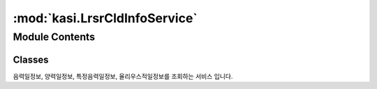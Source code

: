 :mod:`kasi.LrsrCldInfoService`
==============================

.. py:module:: kasi.LrsrCldInfoService


Module Contents
---------------

Classes
~~~~~~~

.. autoapisummary::

   kasi.LrsrCldInfoService.LrsrCldInfoService




.. class:: LrsrCldInfoService(serviceKey)


   음력일정보, 양력일정보, 특정음력일정보, 율리우스적일정보를 조회하는 서비스 입니다.

   .. method:: getLunCalInfo(self, solYear, solMonth=None, solDay=None, numOfRows=None, pageNo=None)

      양력일을 기준으로 음력날짜, 요일, 윤년, 평달/윤달 여부, 음력 간지, 율리우스 적일 등의 정보를 제공한다.
      날짜 입력 시 1582년 10월 4일까지는 율리우스력, 1582년 10월 5일부터는 그레고리력 기준
      입력범위: 1391년 2월 5일 ~ 2050년 12월 31일


   .. method:: getSolCalInfo(self, lunYear, lunMonth, lunDay)

      음력일을 기준으로 양력날짜, 요일, 윤년, 평달/윤달 여부, 음력 간지, 율리우스 적일 등의 정보를 제공한다.
      날짜 입력 시 1582년 9월 8일까지는 율리우스력으로 변환, 1582년 9월 9일부터 9월 18일까지는 율리우스력과 그레고리력으로 모두 변환,
      이 때 두 번째 변환 날짜가 그레고리력. 1582년 9월 19일부터는 그레고리력으로 변환
      입력범위: 1391년 1월 1일 ~ 2050년 11월 18일


   .. method:: getSpcifyLunCalInfo(self, fromSolYear, toSolYear, lunMonth, lunDay, leapMonth, numOfRows=None, pageNo=None)

      양력연월일(내역), 요일 등의 정보를 제공한다.
      1582년 9월 8일까지는 율리우스력, 1582년 9월 9일부터 9월 18일까지는 두 개의 날짜로 변환,
      이 때 첫 번째는 율리우스력, 두 번째는 그레고리력 기준. 1582년 9월 19일부터는 그레고리력 기준
      양력년도 입력범위: 1391년 1월 1일 ∼ 2050년 11월 18일


   .. method:: getJulDayInfo(self, solJd)

      율리우스 적일을 기준으로 양력날짜, 음력날짜, 요일, 윤년, 평달/윤달 여부,
      음력 간지 등의 정보를 제공한다.
      검색 결과에서 양력날짜는 2299150일까지는 율리우스력 기준,
      2299161일부터는 그레고리력 기준 (참고로 2299151~2299160일 사이는 검색 결과 없음)
      입력범위: 제 2229156일 ∼ 제 2470172일



